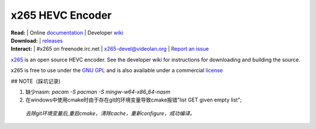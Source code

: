 =================
x265 HEVC Encoder
=================

| **Read:** | Online `documentation <http://x265.readthedocs.org/en/master/>`_ | Developer `wiki <http://bitbucket.org/multicoreware/x265_git/wiki/>`_
| **Download:** | `releases <http://ftp.videolan.org/pub/videolan/x265/>`_ 
| **Interact:** | #x265 on freenode.irc.net | `x265-devel@videolan.org <http://mailman.videolan.org/listinfo/x265-devel>`_ | `Report an issue <https://bitbucket.org/multicoreware/x265/issues?status=new&status=open>`_

`x265 <https://www.videolan.org/developers/x265.html>`_ is an open
source HEVC encoder. See the developer wiki for instructions for
downloading and building the source.

x265 is free to use under the `GNU GPL <http://www.gnu.org/licenses/gpl-2.0.html>`_ 
and is also available under a commercial `license <http://x265.org>`_ 

## NOTE（踩坑记录)    

1. 缺少nasm:    
   `pacam -S  pacman -S mingw-w64-x86_64-nasm`  
2. 在windows中使用cmake时由于存在git的环境变量导致cmake报错"list GET given empty list";
  `去除git环境变量后,重启cmake，清除cache，重新configure，成功编译。`  
